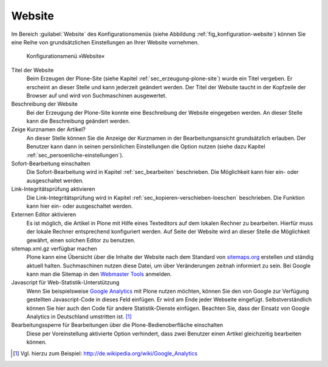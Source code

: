 .. _sec_konfiguration-website:

=========
 Website
=========

Im Bereich :guilabel:`Website` des Konfigurationsmenüs (siehe Abbildung :ref:`fig_konfiguration-website`) können Sie eine Reihe von grundsätzlichen Einstellungen an Ihrer Website vornehmen. 

.. _fig_konfiguration-website:

.. figure::
   ../images/konfiguration-website.*
   :width: 100%
   :alt: Konfigurationsmenü »Website«

   Konfigurationsmenü »Website«

Titel der Website
   Beim Erzeugen der Plone-Site (siehe Kapitel :ref:`sec_erzeugung-plone-site`)
   wurde ein Titel vergeben. Er erscheint an dieser Stelle und kann jederzeit
   geändert werden. Der Titel der Website taucht in der Kopfzeile der Browser
   auf und wird von Suchmaschinen ausgewertet.

Beschreibung der Website
   Bei der Erzeugung der Plone-Site konnte eine Beschreibung der Website
   eingegeben werden. An dieser Stelle kann die Beschreibung geändert werden. 

Zeige Kurznamen der Artikel?
   An dieser Stelle können Sie die Anzeige der Kurznamen in der
   Bearbeitungsansicht grundsätzlich erlauben. Der Benutzer kann dann in seinen
   persönlichen Einstellungen die Option nutzen (siehe dazu Kapitel
   :ref:`sec_persoenliche-einstellungen`). 

Sofort-Bearbeitung einschalten
   Die Sofort-Bearbeitung wird in Kapitel :ref:`sec_bearbeiten` beschrieben.
   Die Möglichkeit kann hier ein- oder ausgeschaltet werden. 

Link-Integritätsprüfung aktivieren
   Die Link-Integritätsprüfung wird in Kapitel
   :ref:`sec_kopieren-verschieben-loeschen` beschrieben. Die Funktion kann hier
   ein- oder ausgeschaltet werden. 

Externen Editor aktivieren
   Es ist möglich, die Artikel in Plone mit Hilfe eines Texteditors auf dem
   lokalen Rechner zu bearbeiten. Hierfür muss der lokale Rechner entsprechend
   konfiguriert werden. Auf Seite der Website wird an dieser Stelle die
   Möglichkeit gewährt, einen solchen Editor zu benutzen. 

sitemap.xml.gz verfügbar machen
   Plone kann eine Übersicht über die Inhalte der Website nach dem Standard von
   sitemaps.org_ erstellen und ständig aktuell halten. Suchmaschinen nutzen
   diese Datei, um über Veränderungen zeitnah informiert zu sein. Bei Google
   kann man die Sitemap in den `Webmaster Tools`_  anmelden.  

Javascript für Web-Statistik-Unterstützung
   Wenn Sie beispielsweise `Google Analytics`_ mit Plone nutzen möchten, können
   Sie den  von Google zur Verfügung gestellten Javascript-Code in dieses Feld
   einfügen. Er wird am Ende jeder Webseite eingefügt. Selbstverständlich
   können Sie hier auch den Code für andere Statistik-Dienste einfügen.
   Beachten Sie, dass der Einsatz von Google Analytics in Deutschland
   umstritten ist. [#]_ 

Bearbeitungssperre für Bearbeitungen über die Plone-Bedienoberfläche einschalten
   Diese per Voreinstellung aktivierte Option verhindert, dass zwei Benutzer
   einen Artikel gleichzeitig bearbeiten können.

.. _sitemaps.org: http://sitemaps.org/

.. _`Webmaster Tools`: https://www.google.com/webmasters/tools/

.. _`Google Analytics`: http://www.google.com/intl/de/analytics/

.. [#] Vgl. hierzu zum Beispiel: http://de.wikipedia.org/wiki/Google_Analytics
